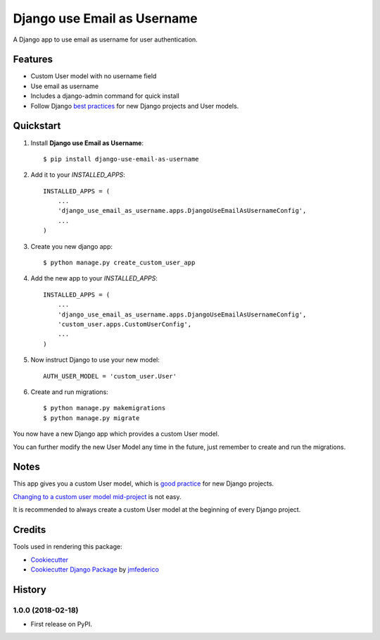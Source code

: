============================
Django use Email as Username
============================

.. image:: https://badge.fury.io/py/django-use-email-as-username.svg
    :target: https://badge.fury.io/py/django-use-email-as-username

.. image:: https://travis-ci.org/jmfederico/django-use-email-as-username.svg?branch=master
    :target: https://travis-ci.org/jmfederico/django-use-email-as-username

.. image:: https://codecov.io/gh/jmfederico/django-use-email-as-username/branch/master/graph/badge.svg
    :target: https://codecov.io/gh/jmfederico/django-use-email-as-username

A Django app to use email as username for user authentication.


Features
--------

* Custom User model with no username field
* Use email as username
* Includes a django-admin command for quick install
* Follow Django `best practices`_ for new Django projects and User models.

.. _`best practices`: https://docs.djangoproject.com/en/dev/topics/auth/customizing/#using-a-custom-user-model-when-starting-a-project


Quickstart
----------

1. Install **Django use Email as Username**::

    $ pip install django-use-email-as-username

2. Add it to your *INSTALLED_APPS*::

    INSTALLED_APPS = (
        ...
        'django_use_email_as_username.apps.DjangoUseEmailAsUsernameConfig',
        ...
    )

3. Create you new django app::

    $ python manage.py create_custom_user_app

4. Add the new app to your *INSTALLED_APPS*::

    INSTALLED_APPS = (
        ...
        'django_use_email_as_username.apps.DjangoUseEmailAsUsernameConfig',
        'custom_user.apps.CustomUserConfig',
        ...
    )

5. Now instruct Django to use your new model::

    AUTH_USER_MODEL = 'custom_user.User'

6. Create and run migrations::

    $ python manage.py makemigrations
    $ python manage.py migrate

You now have a new Django app which provides a custom User model.

You can further modify the new User Model any time in the future, just remember
to create and run the migrations.


Notes
-----

This app gives you a custom User model, which is `good practice`_ for new
Django projects.

`Changing to a custom user model mid-project`_ is not easy.

.. _`good practice`: https://docs.djangoproject.com/en/dev/topics/auth/customizing/#using-a-custom-user-model-when-starting-a-project
.. _`Changing to a custom user model mid-project`: https://docs.djangoproject.com/en/dev/topics/auth/customizing/#changing-to-a-custom-user-model-mid-project

It is recommended to always create a custom User model at the beginning of every
Django project.

Credits
-------

Tools used in rendering this package:

*  Cookiecutter_
*  `Cookiecutter Django Package`_ by jmfederico_

.. _Cookiecutter: https://github.com/audreyr/cookiecutter
.. _`Cookiecutter Django Package`: https://github.com/jmfederico/cookiecutter-djangopackage
.. _jmfederico: https://github.com/jmfederico




History
-------

1.0.0 (2018-02-18)
++++++++++++++++++

* First release on PyPI.



